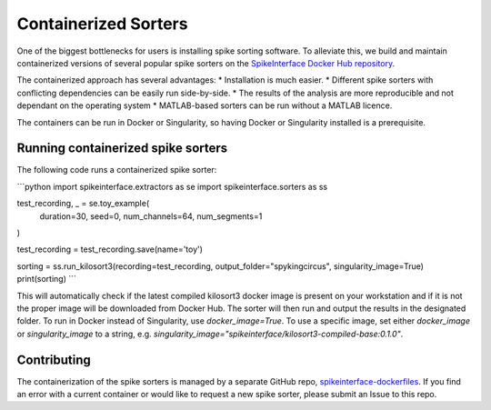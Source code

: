 Containerized Sorters
=====================

One of the biggest bottlenecks for users is installing spike sorting software. To alleviate this, we build and
maintain containerized versions of several popular spike sorters on the `SpikeInterface Docker Hub repository
<https://hub.docker.com/u/spikeinterface>`_.

The containerized approach has several advantages:
* Installation is much easier.
* Different spike sorters with conflicting dependencies can be easily run side-by-side.
* The results of the analysis are more reproducible and not dependant on the operating system
* MATLAB-based sorters can be run without a MATLAB licence.

The containers can be run in Docker or Singularity, so having Docker or Singularity installed is a prerequisite.

Running containerized spike sorters
-----------------------------------

The following code runs a containerized spike sorter:

```python
import spikeinterface.extractors as se
import spikeinterface.sorters as ss

test_recording, _ = se.toy_example(
    duration=30,
    seed=0,
    num_channels=64,
    num_segments=1
)

test_recording = test_recording.save(name='toy')

sorting = ss.run_kilosort3(recording=test_recording, output_folder="spykingcircus", singularity_image=True)
print(sorting)
```

This will automatically check if the latest compiled kilosort3 docker image is present on your workstation and if it
is not the proper image will be downloaded from Docker Hub. The sorter will then run and output the results in the
designated folder. To run in Docker instead of Singularity, use `docker_image=True`. To use a specific image, set
either `docker_image` or `singularity_image` to a string, e.g.
`singularity_image="spikeinterface/kilosort3-compiled-base:0.1.0"`.


Contributing
------------
The containerization of the spike sorters is managed by a separate GitHub repo, `spikeinterface-dockerfiles
<https://github.com/SpikeInterface/spikeinterface-dockerfiles>`_. If you find an error with a current container
or would like to request a new spike sorter, please submit an Issue to this repo.
